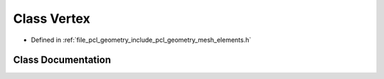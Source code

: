 .. _exhale_class_classpcl_1_1geometry_1_1_vertex:

Class Vertex
============

- Defined in :ref:`file_pcl_geometry_include_pcl_geometry_mesh_elements.h`


Class Documentation
-------------------


.. doxygenclass:: pcl::geometry::Vertex
   :members:
   :protected-members:
   :undoc-members: